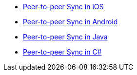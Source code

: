 ** xref:cbl-p2p-sync-websockets:swift/cbl-p2p-sync-websockets.adoc[Peer-to-peer Sync in iOS]
** xref:cbl-p2p-sync-websockets:android/cbl-p2p-sync-websockets.adoc[Peer-to-peer Sync in Android]
** xref:cbl-p2p-sync-websockets:java/cbl-p2p-sync-websockets.adoc[Peer-to-peer Sync in Java]
** xref:cbl-p2p-sync-websockets:csharp/cbl-p2p-sync-websockets.adoc[Peer-to-peer Sync in C#]
